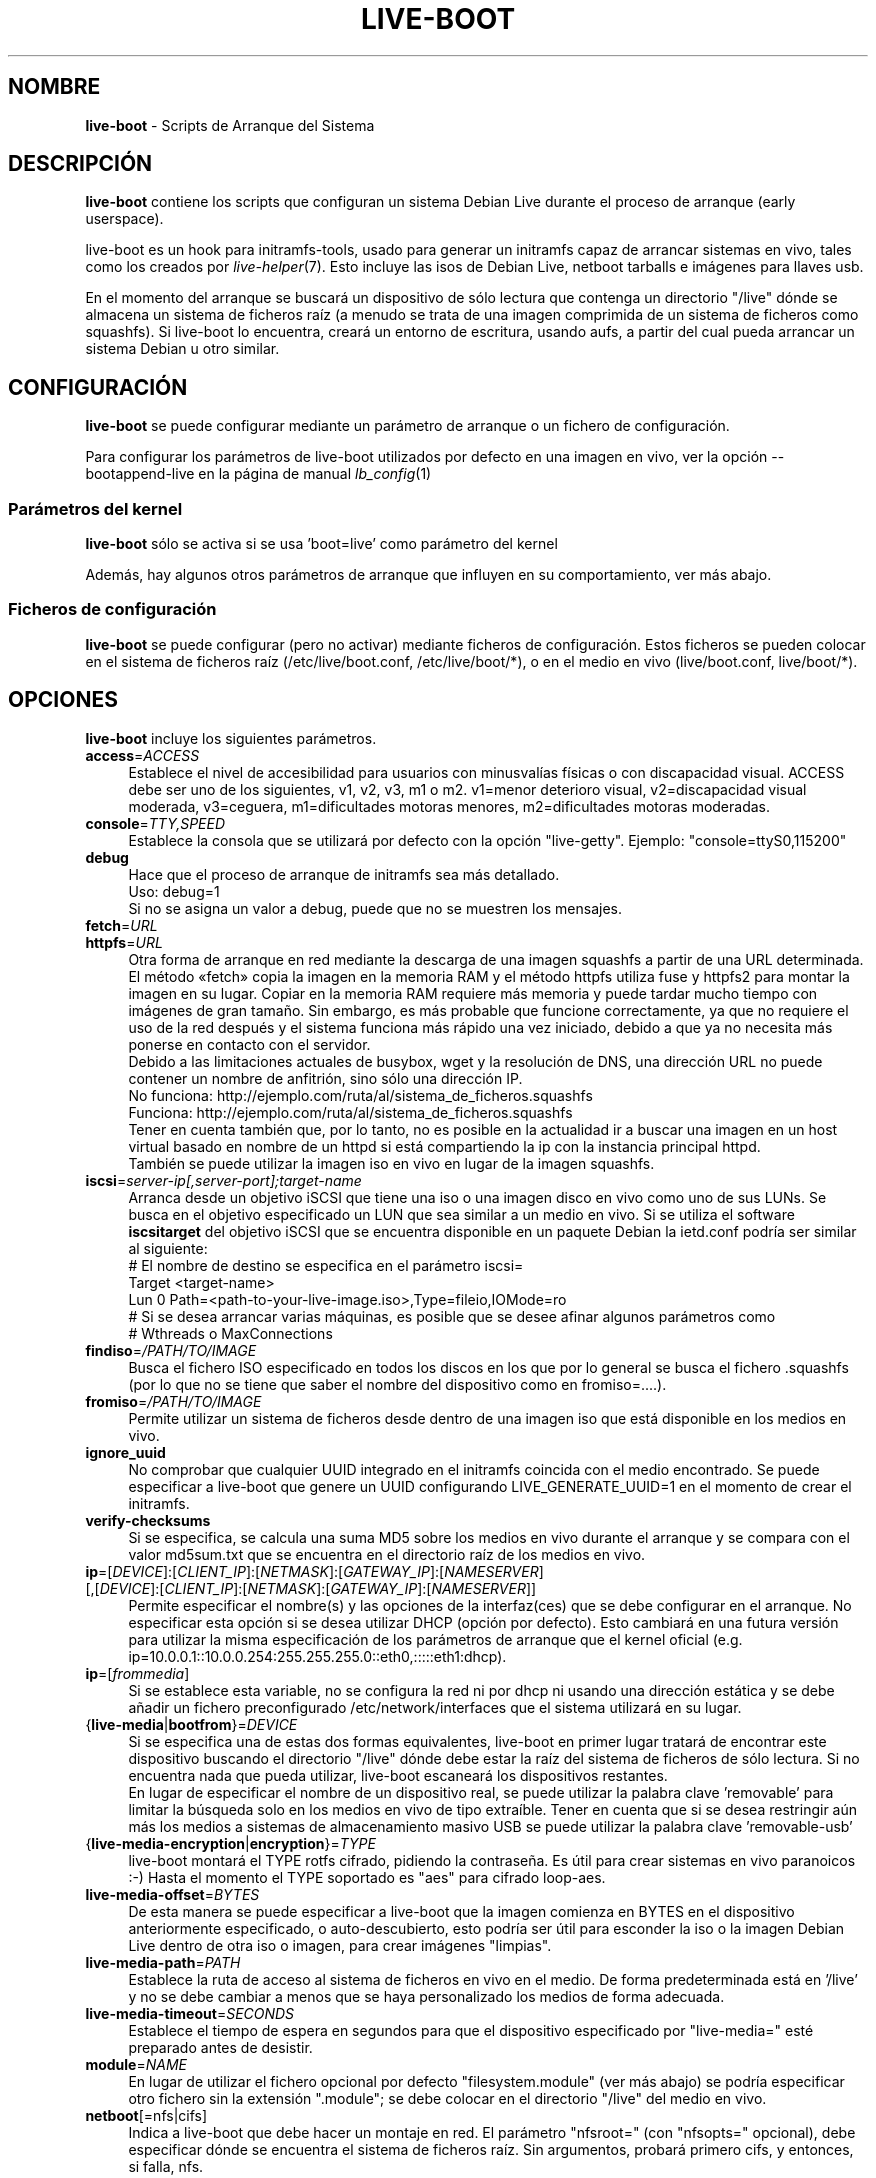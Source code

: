 .\"*******************************************************************
.\"
.\" This file was generated with po4a. Translate the source file.
.\"
.\"*******************************************************************
.TH LIVE\-BOOT 7 16.12.2012 3.0~b9\-1 "Proyecto Debian Live"

.SH NOMBRE
\fBlive\-boot\fP \- Scripts de Arranque del Sistema

.SH DESCRIPCIÓN
\fBlive\-boot\fP contiene los scripts que configuran un sistema Debian Live
durante el proceso de arranque (early userspace).
.PP
.\" FIXME
live\-boot es un hook para initramfs\-tools, usado para generar un initramfs
capaz de arrancar sistemas en vivo, tales como los creados por
\fIlive\-helper\fP(7). Esto incluye las isos de Debian Live, netboot tarballs e
imágenes para llaves usb.
.PP
.\" FIXME
En el momento del arranque se buscará un dispositivo de sólo lectura que
contenga un directorio "/live" dónde se almacena un sistema de ficheros raíz
(a menudo se trata de una imagen comprimida de un sistema de ficheros como
squashfs). Si live\-boot lo encuentra, creará un entorno de escritura, usando
aufs, a partir del cual pueda arrancar un sistema Debian u otro similar.

.SH CONFIGURACIÓN
\fBlive\-boot\fP se puede configurar mediante un parámetro de arranque o un
fichero de configuración.
.PP
Para configurar los parámetros de live\-boot utilizados por defecto en una
imagen en vivo, ver la opción \-\-bootappend\-live en la página de manual
\fIlb_config\fP(1)

.SS "Parámetros del kernel"
\fBlive\-boot\fP sólo se activa si se usa 'boot=live' como parámetro del kernel
.PP
Además, hay algunos otros parámetros de arranque que influyen en su
comportamiento, ver más abajo.

.SS "Ficheros de configuración"
\fBlive\-boot\fP se puede configurar (pero no activar) mediante ficheros de
configuración. Estos ficheros se pueden colocar en el sistema de ficheros
raíz (/etc/live/boot.conf, /etc/live/boot/*), o en el medio en vivo
(live/boot.conf, live/boot/*).

.SH OPCIONES
.\" FIXME
\fBlive\-boot\fP incluye los siguientes parámetros.
.IP \fBaccess\fP=\fIACCESS\fP 4
Establece el nivel de accesibilidad para usuarios con minusvalías físicas o
con discapacidad visual. ACCESS debe ser uno de los siguientes, v1, v2, v3,
m1 o m2. v1=menor deterioro visual, v2=discapacidad visual moderada,
v3=ceguera, m1=dificultades motoras menores, m2=dificultades motoras
moderadas.
.IP \fBconsole\fP=\fITTY,SPEED\fP 4
Establece la consola que se utilizará por defecto con la opción
"live\-getty". Ejemplo: "console=ttyS0,115200"
.IP \fBdebug\fP 4
Hace que el proceso de arranque de initramfs sea más detallado.
.br
Uso: debug=1
.br
Si no se asigna un valor a debug, puede que no se muestren los mensajes.
.IP \fBfetch\fP=\fIURL\fP 4
.IP \fBhttpfs\fP=\fIURL\fP 4
Otra forma de arranque en red mediante la descarga de una imagen squashfs a
partir de una URL determinada. El método «fetch» copia la imagen en la
memoria RAM y el método httpfs utiliza fuse y httpfs2 para montar la imagen
en su lugar. Copiar en la memoria RAM requiere más memoria y puede tardar
mucho tiempo con imágenes de gran tamaño. Sin embargo, es más probable que
funcione correctamente, ya que no requiere el uso de la red después y el
sistema funciona más rápido una vez iniciado, debido a que ya no necesita
más ponerse en contacto con el servidor.
.br
Debido a las limitaciones actuales de busybox, wget y la resolución de DNS,
una dirección URL no puede contener un nombre de anfitrión, sino sólo una
dirección IP.
.br
No funciona: http://ejemplo.com/ruta/al/sistema_de_ficheros.squashfs
.br
Funciona: http://ejemplo.com/ruta/al/sistema_de_ficheros.squashfs
.br
Tener en cuenta también que, por lo tanto, no es posible en la actualidad ir
a buscar una imagen en un host virtual basado en nombre de un httpd si está
compartiendo la ip con la instancia principal httpd.
.br
También se puede utilizar la imagen iso en vivo en lugar de la imagen
squashfs.
.IP \fBiscsi\fP=\fIserver\-ip[,server\-port];target\-name\fP 4
Arranca desde un objetivo iSCSI que tiene una iso o una imagen disco en vivo
como uno de sus LUNs. Se busca en el objetivo especificado un LUN que sea
similar a un medio en vivo. Si se utiliza el software \fBiscsitarget\fP del
objetivo iSCSI que se encuentra disponible en un paquete Debian la ietd.conf
podría ser similar al siguiente:
.br
# El nombre de destino se especifica en el parámetro iscsi=
.br
Target <target\-name>
  Lun 0 Path=<path\-to\-your\-live\-image.iso>,Type=fileio,IOMode=ro
  # Si se desea arrancar varias máquinas, es posible que se desee afinar algunos parámetros como
  # Wthreads o MaxConnections
.IP \fBfindiso\fP=\fI/PATH/TO/IMAGE\fP 4
Busca el fichero ISO especificado en todos los discos en los que por lo
general se busca el fichero .squashfs (por lo que no se tiene que saber el
nombre del dispositivo como en fromiso=....).
.IP \fBfromiso\fP=\fI/PATH/TO/IMAGE\fP 4
Permite utilizar un sistema de ficheros desde dentro de una imagen iso que
está disponible en los medios en vivo.
.IP \fBignore_uuid\fP 4
No comprobar que cualquier UUID integrado en el initramfs coincida con el
medio encontrado. Se puede especificar a live\-boot que genere un UUID
configurando LIVE_GENERATE_UUID=1 en el momento de crear el initramfs.
.IP \fBverify\-checksums\fP 4
Si se especifica, se calcula una suma MD5 sobre los medios en vivo durante
el arranque y se compara con el valor md5sum.txt que se encuentra en el
directorio raíz de los medios en vivo.
.IP "\fBip\fP=[\fIDEVICE\fP]:[\fICLIENT_IP\fP]:[\fINETMASK\fP]:[\fIGATEWAY_IP\fP]:[\fINAMESERVER\fP] [,[\fIDEVICE\fP]:[\fICLIENT_IP\fP]:[\fINETMASK\fP]:[\fIGATEWAY_IP\fP]:[\fINAMESERVER\fP]]" 4
Permite especificar el nombre(s) y las opciones de la interfaz(ces) que se
debe configurar en el arranque. No especificar esta opción si se desea
utilizar DHCP (opción por defecto). Esto cambiará en una futura versión para
utilizar la misma especificación de los parámetros de arranque que el kernel
oficial (e.g. ip=10.0.0.1::10.0.0.254:255.255.255.0::eth0,:::::eth1:dhcp).
.IP \fBip\fP=[\fIfrommedia\fP] 4
Si se establece esta variable, no se configura la red ni por dhcp ni usando
una dirección estática y se debe añadir un fichero preconfigurado
/etc/network/interfaces que el sistema utilizará en su lugar.
.IP {\fBlive\-media\fP|\fBbootfrom\fP}=\fIDEVICE\fP 4
Si se especifica una de estas dos formas equivalentes, live\-boot en primer
lugar tratará de encontrar este dispositivo buscando el directorio "/live"
dónde debe estar la raíz del sistema de ficheros de sólo lectura. Si no
encuentra nada que pueda utilizar, live\-boot escaneará los dispositivos
restantes.
.br
En lugar de especificar el nombre de un dispositivo real, se puede utilizar
la palabra clave 'removable'  para limitar la búsqueda solo en los medios en
vivo de tipo extraíble. Tener en cuenta que si se desea restringir aún más
los medios a sistemas de almacenamiento masivo USB se puede utilizar la
palabra clave 'removable\-usb'
.IP {\fBlive\-media\-encryption\fP|\fBencryption\fP}=\fITYPE\fP 4
live\-boot montará el TYPE rotfs cifrado,  pidiendo la contraseña. Es útil
para crear sistemas en vivo paranoicos :\-) Hasta el momento el TYPE
soportado es "aes" para cifrado loop\-aes.
.IP \fBlive\-media\-offset\fP=\fIBYTES\fP 4
De esta manera se puede especificar a live\-boot que la imagen comienza en
BYTES en el dispositivo anteriormente especificado, o auto\-descubierto, esto
podría ser útil para esconder la iso o la imagen Debian Live dentro de otra
iso o imagen, para crear imágenes "limpias".
.IP \fBlive\-media\-path\fP=\fIPATH\fP 4
Establece la ruta de acceso al sistema de ficheros en vivo en el medio. De
forma predeterminada está en '/live' y no se debe cambiar a menos que se
haya personalizado los medios de forma adecuada.
.IP \fBlive\-media\-timeout\fP=\fISECONDS\fP 4
Establece el tiempo de espera en segundos para que el dispositivo
especificado por "live\-media=" esté preparado antes de desistir.
.IP \fBmodule\fP=\fINAME\fP 4
En lugar de utilizar el fichero opcional por defecto "filesystem.module"
(ver más abajo) se podría especificar otro fichero sin la extensión
".module"; se debe colocar en el directorio "/live" del medio en vivo.
.IP \fBnetboot\fP[=nfs|cifs] 4
Indica a live\-boot que debe hacer un montaje en red. El parámetro
"nfsroot=" (con "nfsopts=" opcional), debe especificar dónde se encuentra el
sistema de ficheros raíz. Sin argumentos, probará primero cifs, y entonces,
si falla, nfs.
.IP \fBnfsopts\fP= 4
Permite especificar opciones nfs personalizadas.
.IP \fBnofastboot\fP 4
Este parámetro deshabilita la desactivación por defecto de la comprobación
del sistema de ficheros en /etc/fstab. Si hay sistemas de ficheros estáticos
en el disco duro y se desea comprobarlos en el momento del arranque,
utilizar este parámetro, de lo contrario, se omite.
.IP \fBnopersistence\fP 4
desactiva la "persistencia", es útil si el gestor de arranque (como
syslinux) se ha instalado con persistencia habilitada.
.IP \fBnoprompt\fP 4
No preguntar para expulsar el CD o extraer la unidad flash USB al reiniciar.
.IP \fBnoprompt\fP=\fITYPE\fP 4
Indica a live\-boot que no pregunte para expulsar el CD (usando noprompt=cd)
o extraer la unidad flash USB (usando noprompt=usb) al reiniciar.
.IP \fBramdisk\-size\fP 4
Este parámetro permite establecer un tamaño de disco RAM personalizado (que
es la opción '\-o size' del montaje tmpfs). No hay un tamaño de ramdisk
predeterminado, por lo que se aplica el valor por defecto (actualmente el
50% de la RAM disponible). Tener en cuenta que esta opción no tiene
actualmente ningún efecto cuando se arranca con toram
.IP \fBswapon\fP 4
Este parámetro permite el uso de particiones swap locales.
.IP \fBpersistence\fP 4
live\-boot buscará dispositivos con "persistence". Estos pueden ser
particiones (con el nombre GPT correcto), sistemas de ficheros (con la
etiqueta correcta) o ficheros imagen (con el nombre de fichero
correcto). Los overlays tienen la etiqueta/nombre "persistence" (ver
\fIpersistence.conf\fP(5)). Los ficheros imagen overlay tienen extensiones que
determinan su sistema de ficheros, por ejemplo, "persistence.ext4".
.IP "\fBpersistence\-encryption\fP=\fITYPE1\fP,\fITYPE2\fP ... \fITYPEn\fP" 4
Esta opción determina qué tipo de cifrado se usa cuando se prueban los
dispositivos de los medios con persistencia. Si se especifica "none" en la
lista, no se permite cifrar el medio; si se especifica "luks" en la lista,
se puede usar cifrado LUKS en los medios. Cada vez que se encuentra un
dispositivo que contiene medios cifrados se pregunta al usuario una frase de
contraseña. Por defecto es "none".
.IP \fBpersistence\-media\fP={\fIremovable\fP|\fIremovable\-usb\fP} 4
Si se especifica la palabra clave 'removable', live\-boot intentará encontrar
particiones con persistencia únicamente en los medios extraíbles. Tener en
cuenta que si se desea restringir aún más los medios a sistemas de
almacenamiento masivo USB se puede utilizar la palabra clave 'removable\-usb'
.IP "\fBpersistence\-method\fP=\fITYPE1\fP,\fITYPE2\fP ... \fITYPEn\fP" 4
Esta opción determina qué tipos de medios se permiten para la
persistencia. Si se especifica "overlay" en la lista, se considera overlays
(es decir "live\-rw" y "home\-rw"). Por defecto es "overlay".
.IP \fBpersistence\-path\fP=\fIPATH\fP 4
live\-boot buscará ficheros con persistencia en el directorio raíz de una
partición, con este parámetro, la ruta se puede configurar de modo que se
pueda tener varios directorios en la misma partición para almacenar ficheros
con persistencia.
.IP \fBpersistence\-read\-only\fP 4
Los cambios en el sistema de ficheros no se guardan de nuevo en los medios
con persistencia. En particular, los overlays y los montajes NFS de red son
montados en sólo lectura.
.IP "\fBpersistence\-storage\fP=\fITYPE1\fP,\fITYPE2\fP ... \fITYPEn\fP" 4
Esta opción determina qué tipos de almacenamiento persistente hay que tener
en cuenta cuando se comprueban los medios con persistencia. Si "filesystem"
está en la lista, se usarán los sistemas de ficheros que tengan su etiqueta
correspondiente; si "file" está en la lista, todos los sistemas de ficheros
se probarán buscando ficheros y ficheros imagen con sus etiquetas
correspondientes. Por defecto es "file,filesystem".
.IP \fBpersistence\-subtext\fP=\fISUFFIX\fP 4
Añadir un sufijo cuando se buscan los nombres de las imágenes o etiquetas de
las particiones a utilizar para la función de la persistencia mencionada
anteriormente, el SUFFIX se añadirá después de un guión (por ejemplo:
"live\-sn" se transformaría en "live\-sn\-SUFFIX"). Esto es útil para probar
múltiples sistemas en vivo basados en live\-boot con diferentes opciones de
almacenamiento con persistencia.
.IP \fBquickreboot\fP 4
Esta opción hace que live\-boot reinicie sin tratar de expulsar los medios y
sin pedirle al usuario que extraiga el dispositivo usado para arrancar.
.IP \fBshowmounts\fP 4
Este parámetro hará que live\-boot muestre en "/" los sistemas de ficheros ro
(en su mayoría comprimidos) en "/lib/live". Esto no está activado por
defecto, porque podría dar lugar a problemas con aplicaciones como "mono"
que almacenan rutas binarias durante su instalación.
.IP \fBsilent\fP 4
Si arranca con el parámetro normal quiet, live\-boot esconde la mayoría de
sus propios mensajes. Cuando se utiliza silent, los esconde todos.
.IP \fBtodisk\fP=\fIDEVICE\fP 4
Al añadir este parámetro, live\-boot tratará de copiar la totalidad de medios
de sólo lectura en el dispositivo especificado antes de montar el sistema de
ficheros raíz. Probablemente hace falta una gran cantidad de espacio
libre. Los arranques posteriores deben saltar este paso y basta con
especificar el parámetro de arranque "live\-media=DEVICE" con el mismo DEVICE
que se ha utilizado esta vez.
.IP \fBtoram\fP 4
Al añadir este parámetro, live\-boot trata de copiar los medios de sólo
lectura enteros en la memoria RAM del ordenador antes de montar el sistema
de ficheros raíz. Para esto puede ser necesaria mucha memoria RAM, según el
espacio utilizado por los medios de sólo lectura.
.IP \fBunion\fP=aufs|unionfs 4
.\" FIXME
Por defecto, live\-boot usa aufs. Con este parámetro, se puede cambiar a
unionfs.

.\" FIXME
.SH "FICHEROS (antiguos)"
.IP \fB/etc/live.conf\fP 4
Algunas variables pueden ser configuradas a través de este fichero de
configuración (dentro del sistema en vivo).
.IP \fBlive/filesystem.module\fP 4
.\" FIXME
Este fichero opcional (dentro del medio en vivo) contiene una lista de
nombres de ficheros separados por espacios en blanco o retornos de carro que
corresponden a imágenes de disco en el directorio "/live". Si este fichero
existe, sólo las imágenes que figuran en esta lista se fusionarán en la raíz
aufs, y se cargarán en el orden en que aparecen aquí. La primera entrada en
este fichero será el punto "más bajo" en el aufs y el último fichero de esta
lista estará en el punto "más alto" del aufs, justo debajo de /overlay. Sin
este fichero, las imágenes en el directorio  "/live" se cargan en orden
alfanumérico.

.SH FICHEROS
.IP \fB/etc/live/boot.conf\fP 4
.IP \fB/etc/live/boot/*\fP 4
.IP \fBlive/boot.conf\fP 4
.IP \fBlive/boot.d/*\fP 4
.IP \fBpersistence.conf\fP 4

.SH "VER ADEMÁS"
\fIpersistence.conf\fP(5)
.PP
\fIlive\-build\fP(7)
.PP
\fIlive\-config\fP(7)
.PP
\fIlive\-tools\fP(7)

.SH "PÁGINA WEB"
Se puede encontrar más información acerca de live\-boot y el proyecto Debian
Live en la página web <\fIhttp://live.debian.net/\fP> y en el manual en
<\fIhttp://live.debian.net/manual/\fP>.

.SH ERRORES
Se puede notificar los fallos enviando un informe de errores sobre el
paquete live\-boot en el Debian Bug Tracking System en
<\fIhttp://bugs.debian.org/\fP> o escribiendo un mensaje a la lista de
correo de Debian Live a la dirección
<\fIdebian\-live@lists.debian.org\fP>.

.SH AUTOR
live\-boot fue escrito por Daniel Baumann <\fIdaniel@debian.org\fP> para
el proyecto Debian.
